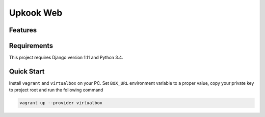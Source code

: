 Upkook Web
##########

.. todo:: Add CI & coverage badges

********
Features
********

.. todo:: Add features here.

************
Requirements
************

This project requires Django version 1.11 and Python 3.4.

***********
Quick Start
***********

Install ``vagrant`` and ``virtualbox`` on your PC. Set ``BOX_URL`` environment
variable to a proper value, copy your private key to project root and
run the following command

.. code-block:: bash

    vagrant up --provider virtualbox
